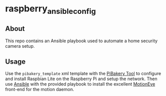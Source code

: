 * raspberry_ansible_config

** About
This repo contains an Ansible playbook used to automate a home security camera setup.

** Usage
Use the =pibakery_template= xml template with the [[http://pibakery.org/][PiBakery Tool]] to configure and install Raspbian Lite on the Raspberry Pi and setup the network. Then use [[https://www.ansible.com/][Ansible]] with the provided playbook to install the excellent [[https://github.com/ccrisan/motioneye/wiki][MotionEye]] front-end for the motion daemon.
